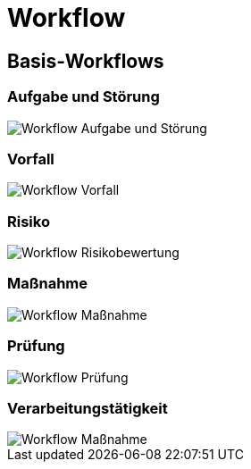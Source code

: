 = Workflow
:doctype: article
:icons: font
:imagesdir: ../images/
:web-xmera: https://xmera.de

== Basis-Workflows

=== Aufgabe und Störung

image::admin/20210703_workflow_aufgabe.png[Workflow Aufgabe und Störung]

=== Vorfall

image::admin/20210703_workflow_vorfall.png[Workflow Vorfall]

=== Risiko

image::admin/20210703_workflow_risiko.png[Workflow Risikobewertung]

=== Maßnahme

image::admin/20210703_workflow_massnahme.png[Workflow Maßnahme]

=== Prüfung

image::admin/20210703_workflow_pruefung.png[Workflow Prüfung]

=== Verarbeitungstätigkeit

image::admin/20210703_workflow_verarbeitungstaetigkeit.png[Workflow Maßnahme]
